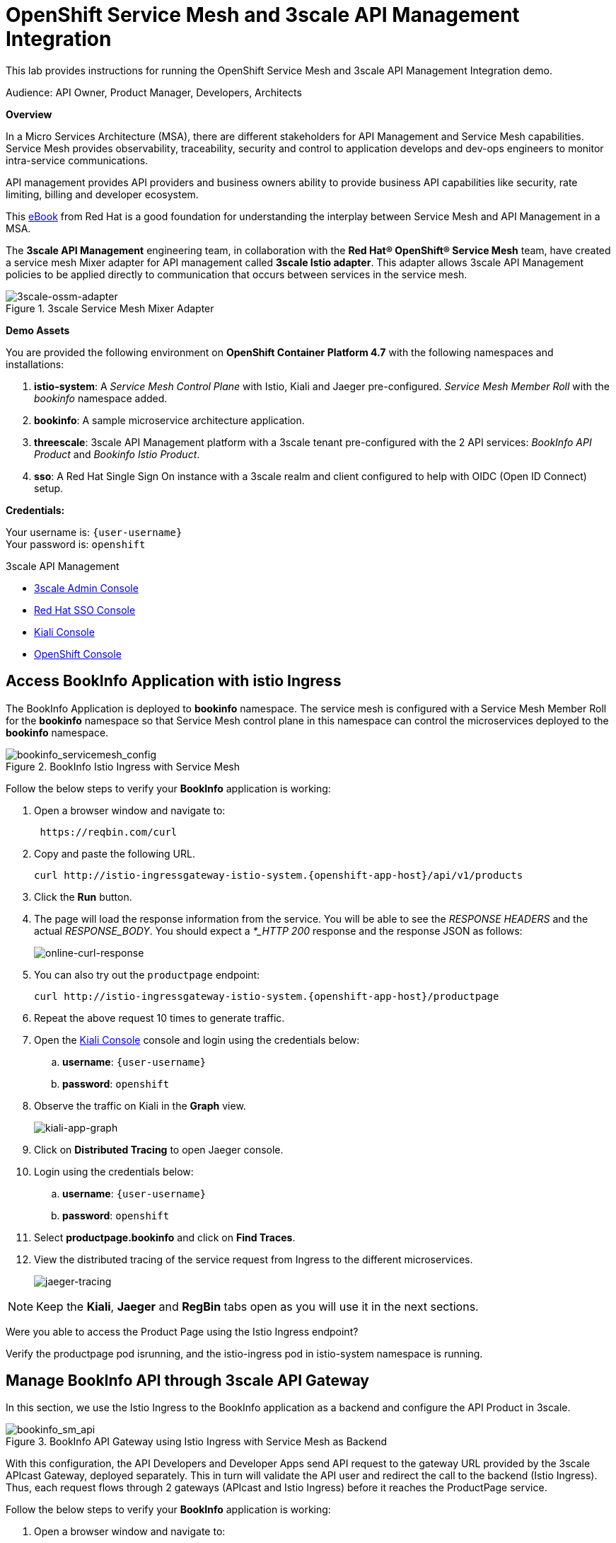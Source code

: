 :walkthrough: Run 3scale API Management and Service Mesh Demo
:user-password: openshift
:3scale-admin: https://3scale-admin.{openshift-app-host}
:ossm-kiali: https://kiali-istio-system.{openshift-app-host}
:ossm-jaeger: https://jaeger-istio-system.{openshift-app-host}
:istio-ingress: http://istio-ingressgateway-istio-system.{openshift-app-host}
:bookinfo-api: https://bookinfo-api-product-3scale-apicast-staging.{openshift-app-host}
:openshift-url: {openshift-host}/console
:sso-url: https://secure-rhsso-sso.{openshift-app-host}/auth/admin/threescale-realm/console

[id='api-mesh']
= OpenShift Service Mesh and 3scale API Management Integration

This lab provides instructions for running the OpenShift Service Mesh and 3scale API Management Integration demo.

Audience: API Owner, Product Manager, Developers, Architects

*Overview*



In a Micro Services Architecture (MSA), there are different stakeholders for API Management and Service Mesh capabilities. Service Mesh provides observability, traceability, security and control to application develops and dev-ops engineers to monitor intra-service communications.

API management provides API providers and business owners ability to provide business API capabilities like security, rate limiting, billing and developer ecosystem.

This link:https://www.redhat.com/rhdc/managed-files/cl-service-mesh-and-api-management-e-book-f28474-202104-en.pdf[eBook, window="_blank"] from Red Hat is a good foundation for understanding the interplay between Service Mesh and API Management in a MSA.

The *3scale API Management* engineering team, in collaboration with the *Red Hat® OpenShift® Service Mesh* team, have created a service mesh Mixer adapter for API management called *3scale Istio adapter*. This adapter allows 3scale API Management policies to be applied directly to communication that occurs between services in the service mesh.

.3scale Service Mesh Mixer Adapter
image::images/3scale-ossm-adapter.png[3scale-ossm-adapter, role="integr8ly-img-responsive"]

*Demo Assets*

You are provided the following environment on *OpenShift Container Platform 4.7* with the following namespaces and installations:

. *istio-system*: A _Service Mesh Control Plane_ with Istio, Kiali and Jaeger pre-configured. _Service Mesh Member Roll_ with the _bookinfo_ namespace added.
. *bookinfo*: A sample microservice architecture application.
. *threescale*: 3scale API Management platform with a 3scale tenant pre-configured with the 2 API services: _BookInfo API Product_ and _Bookinfo Istio Product_.
. *sso*: A Red Hat Single Sign On instance with a 3scale realm and client configured to help with OIDC (Open ID Connect) setup.

*Credentials:*

Your username is: `{user-username}` +
Your password is: `{user-password}`

[type=walkthroughResource]
.3scale API Management
****
* link:{3scale-admin}[3scale Admin Console, window="_blank"]
* link:{sso-url}[Red Hat SSO Console, window="_blank"]
* link:{ossm-kiali}[Kiali Console, window="_blank"]
* link:{openshift-url}[OpenShift Console, window="_blank"]

****

[time=2]
[id="test-bookinfo-microservices-app"]
== Access BookInfo Application with istio Ingress

The BookInfo Application is deployed to *bookinfo* namespace. The service mesh is configured with a Service Mesh Member Roll for the *bookinfo* namespace so that Service Mesh control plane in this namespace can control the microservices deployed to the *bookinfo* namespace.

.BookInfo Istio Ingress with Service Mesh
image::images/bookinfo_servicemesh_config.png[bookinfo_servicemesh_config, role="integr8ly-img-responsive"]


Follow the below steps to verify your *BookInfo* application is working:


. Open a browser window and navigate to:
+
[source,bash,subs="attributes+"]
----
 https://reqbin.com/curl
----

. Copy and paste the following URL. 
+
[source,bash,subs="attributes+"]
----
curl {istio-ingress}/api/v1/products
----

. Click the *Run* button.

. The page will load the response information from the service. You will be able to see the _RESPONSE HEADERS_ and the actual _RESPONSE_BODY_. You should expect a _*_HTTP 200_ response and the response JSON as follows:
+
image::images/online-curl-response.png[online-curl-response, role="integr8ly-img-responsive"]

. You can also try out the `productpage` endpoint:
+
[source,bash,subs="attributes+"]
----
curl {istio-ingress}/productpage
----

. Repeat the above request 10 times to generate traffic.

. Open the link:{ossm-kiali}[Kiali Console, window="_blank"] console and login using the credentials below:
.. *username*: `{user-username}`
.. *password*: `{user-password}`

. Observe the traffic on Kiali in the *Graph* view.
+
image::images/kiali-app-graph.png[kiali-app-graph, role="integr8ly-img-responsive"]

. Click on *Distributed Tracing* to open Jaeger console.
. Login using the credentials below:
.. *username*: `{user-username}`
.. *password*: `{user-password}`

. Select *productpage.bookinfo* and click on *Find Traces*.

. View the distributed tracing of the service request from Ingress to the different microservices.
+
image::images/jaeger-tracing.png[jaeger-tracing, role="integr8ly-img-responsive"]

NOTE: Keep the *Kiali*, *Jaeger* and *RegBin* tabs open as you will use it in the next sections.

[type=verification]
Were you able to access the Product Page using the Istio Ingress endpoint?

[type=verificationFail]
Verify the productpage pod isrunning, and the istio-ingress pod in istio-system namespace is running.

[time=2]
[id="manage-bookinfo-api-using-3scale"]
== Manage BookInfo API through 3scale API Gateway

In this section, we use the Istio Ingress to the BookInfo application as a backend and configure the API Product in 3scale.

.BookInfo API Gateway using Istio Ingress with Service Mesh as Backend
image::images/bookinfo_sm_api.png[bookinfo_sm_api, role="integr8ly-img-responsive"]

With this configuration, the API Developers and Developer Apps send API request to the gateway URL provided by the 3scale APIcast Gateway, deployed separately. This in turn will validate the API user and redirect the call to the backend (Istio Ingress). Thus, each request flows through 2 gateways (APIcast and Istio Ingress) before it reaches the ProductPage service.


Follow the below steps to verify your *BookInfo* application is working:


. Open a browser window and navigate to:
+
[source,bash,subs="attributes+"]
----
 https://reqbin.com/curl
----

. Copy and paste the following URL. 
+
[source,bash,subs="attributes+"]
----
curl {bookinfo-api}/api/v1/products
----

. Click the *Run* button.

. Notice that the request is not authorized due to missing parameters. As the API is protected through 3scale API Gateway, a user key needs to be passed to authnticate the request.

. Try the request again with the following URL. 
+
[source,bash,subs="attributes+"]
----
curl {bookinfo-api}/api/v1/products?user_key=3scaleapisecret
----

. The page will load the response information from the service. You will be able to see the _RESPONSE HEADERS_ and the actual _RESPONSE_BODY_. You should expect a *_HTTP 200_* response and the response JSON as follows:
+
image::images/online-curl-response.png[online-curl-response, role="integr8ly-img-responsive"]

. You can also try out the `productpage` endpoint:
+
[source,bash,subs="attributes+"]
----
curl {bookinfo-api}/productpage?user_key=3scaleapisecret
----

. Repeat the above request 10 times to generate traffic.

. Open the link:{3scale-admin}[3scale Admin Console, window="_blank"] and login using the credentials below:
.. *username*: `{user-username}`
.. *password*: `{user-password}`

. Select the *BookInfo Product (API Gateway)* product.

. Click on *Analytics* and select *Traffic*.
. Notice the traffic recorded in 3scale as the API is now being accessed through the 3scale API Gateway:
+
image::images/3scale-bookinfo-api-traffic.png[3scale-bookinfo-api-traffic, role="integr8ly-img-responsive"]

. Click on the *Integration* and select *Configuration* to check out the API configuration:
+
image::images/3scale-bookinfo-api-config.png[3scale-bookinfo-api-config, role="integr8ly-img-responsive"]


. Also check *Kiali* and *Jaeger* consoles and confirm the traffic is coming to the microservices through the API Gateway.

[type=verification]
Were you able to access the Product API using the API Gateway endpoint?

[type=verificationFail]
Verify that the productpage pod is running, and the APIcast pod in threescale namespace is running.

[time=5]
[id="manage-bookinfo-istio-using-3scale"]
== Manage BookInfo API through 3scale Istio Adapter

In this section, we use the Istio Ingress to the BookInfo application directly as an API Product in 3scale, using the 3scale Istio adapter.

.BookInfo API  using Istio Ingress with Service Mesh and 3scale Istio Adapter
image::images/bookinfo_sm_api_adapter.png[bookinfo_sm_api, role="integr8ly-img-responsive"]


With this configuration, the API Developers and Developer Apps send API request to the Istio Ingress. The request is validated by Service Mesh using Istio Mixer configuration, and the 3scale validation is possible through the 3scale Istio Mixer Adapter. Thus, each request flows through to the Istio Ingress directly, avoiding having a separate APIcast gateway.


Follow the below steps to configure your *ProductPage* deployment in *BookInfo* for using 3scale adapter:

. Open the link:{openshift-url}[OpenShift Admin Console, window="_blank"] and login using the credentials below:
.. *username*: `{user-username}`
.. *password*: `{user-password}`

. Click on the *Terminal* icon to open the web terminal:
+
image::images/ocp-terminal-link.png[ocp-terminal-link, role="integr8ly-img-responsive"]

. Select the project *user1-serviceme-xxxx* and click on *Start*.

. The terminal should open in the console window within 1 minute.
+
image::images/ocp-terminal-console.png[ocp-terminal-console, role="integr8ly-img-responsive"]

. In the terminal, enter the following command:
+
[source,bash,subs="attributes+"]
----
BOOKINFO_NS=bookinfo
SERVICE_ID=4
HANDLER_NAME=threescale
patch="$(oc get deployment -n "${BOOKINFO_NS}" productpage-v1 --template='{"spec":{"template":{"metadata":{"labels":{ {{ range $k,$v := .spec.template.metadata.labels }}"{{ $k }}":"{{ $v }}",{{ end }}"service-mesh.3scale.net/service-id":"'"${SERVICE_ID}"'","service-mesh.3scale.net/credentials":"'"${HANDLER_NAME}"'"}}}}}' )"
----

. View the patch and expect the following output:
+
[source,bash,subs="attributes+"]
----
echo $patch
----

.Sample Output
----
{"spec":{"template":{"metadata":{"labels":{ "app":"productpage","version":"v1","service-mesh.3scale.net/service-id":"4","service-mesh.3scale.net/credentials":"threescale"}}}}}
----

. Apply the patch to the deployment:
+
[source,bash,subs="attributes+"]
----
oc patch -n "${BOOKINFO_NS}"  deployment productpage-v1 --patch ''"${patch}"''
----

. Wait until a new deployment of *productpage-v1* is rolled out.
+
[source,bash,subs="attributes+"]
----
oc pods -w -n "${BOOKINFO_NS}"  
----

. When the pods for *productpage-v1* are restarted, press *Ctrl+C* to exit watching the pods.

. Check the description of the *productpage* deployment to ensure the labels for service-mesh 3scale are added.
+
[source,bash,subs="attributes+"]
----
oc describe deployment productpage -n "${BOOKINFO_NS}"  
----

.Sample Output
----
...
Pod Template:
  Labels:           app=productpage
                    service-mesh.3scale.net/credentials=threescale
                    service-mesh.3scale.net/service-id=4
                    version=v1
  Annotations:      sidecar.istio.io/inject: true
  ...
----

[type=verification]
Were you able to access the Terminal and apply the changes to the deployment?

[type=verificationFail]
Terminal is a Tech Preview application, so if this doesnt work, open a terminal in your laptop/computer, login to OpenShift and apply the above changes.

Now test the 3scale Istio Ingress Integration.

. Open a browser window and navigate to:
+
[source,bash,subs="attributes+"]
----
 https://reqbin.com/curl
----

. Copy and paste the following URL. 
+
[source,bash,subs="attributes+"]
----
curl {istio-ingress}/api/v1/products
----

. Notice that the request fails with a *HTTP 403 - Forbidden* error and the following message:
+
[source,bash,subs="attributes+"]
----
PERMISSION_DENIED:threescale.handler.istio-system:no auth credentials provided or provided in invalid location
----

. Now try the request with the API Key for the *BookInfo Product (Istio)* application:
+
[source,bash,subs="attributes+"]
----
curl {istio-ingress}/api/v1/products?user_key=3scaleistiosecret
----

. The message should now succeed with a *HTTP 200 - OK* and a proper response.

. You can also try out the `productpage` endpoint:
+
[source,bash,subs="attributes+"]
----
curl {istio-ingress}/productpage?user_key=3scaleistiosecret
----

. Repeat the above request 10 times to generate traffic.

. Open the link:{3scale-admin}[3scale Admin Console, window="_blank"] and login using the credentials below:
.. *username*: `{user-username}`
.. *password*: `{user-password}`

. Select the *BookInfo Product (Istio Adapter)* product.

. Click on *Analytics* and select *Traffic*.
+
image::images/3scale-istio-product-traffic.png[3scale-istio-product-traffic, role="integr8ly-img-responsive"]

. Also check *Kiali* and *Jaeger* consoles and confirm the traffic is coming to the microservices through the API Gateway.
. In *Jaeger*, observe that the *threescale adapter* is used for enforcing 3scale security and rate limits in the Istio Ingress.
+
image::images/jaeger-istio-3scale-mixer.png[jaeger-istio-3scale-mixer, role="integr8ly-img-responsive"]


_Congratulations!_ You have completed the demo for Integration of Service Mesh and Istio. 

[type=verification]
Were you able to access the Product API using the Istio endpoint?

[type=verificationFail]
Verify that the productpage pod is running, and istio 3scale Mixer is running, and the patching of the productpage-v1 deployed worked without errors.


[time=10]
[id="ratelimits-oidc"]
== Rate Limiting and OIDC with Istio Adapter

Now that you have the 3scale Istio Integration in place, you can try out the following additional options:

. Set a rate limit to the *BookInfo Istio Basic Plan* to 2 hits/min and try to check if rate limiting is applied correctly.

. There is an SSO installed in this cluster. You can follow the below steps to secure the Istio Ingress with OIDC:
.. Login to link:{sso-url}[Single Sign On Console, window="_blank"] with following credentials:
... *username*: `{user-username}`
... *password*: `{user-password}`

.. Click on *Clients* and select *3scale-admin*.
.. Note the *Credentials* secret. For this lab, this is set to `clientsecret`.

.. Open the link:{3scale-admin}[3scale Admin console, window="_blank"]  and login.
.. Select the *BookInfo Product (Istio Adapter)* and click on *Integration* and *Settings*.
.. Change the Deployment to *Istio*.
.. Change the Security to OIDC.
.. Enter the *OpenID Connect Issuer* below:
+
[source,bash,subs="attributes+"]
----
https://3scale-admin:clientsecret@secure-rhsso-sso.{openshift-app-host}/auth/realms/threescale-realm
----

.. Select the following OIDC Authorization Flows:
... _Authorization Code Flow_
... _Direct Access Grant Flow_
+
NOTE: *Direct Access Grant Flow* enables us to login and pass the OIDC Token to 3scale without having to use PostMan or Browser to follow a redirect to SSO login with *Authorization Code Flow*.

.. Scroll down, click on *Update Product*.
.. Select *Configuration* and click on *Update Configuration*.

.. Click on *Applications* and *Listing*.
.. Select *BookInfo Istio Basic App*.
.. Notice the API Credentials changed to client id/secret. Click on *Add Random Key* to create a client secret.
+
NOTE: You may need to refresh the page couple of times to check the client id/secret and generated correctly.

.. Add the redirect URL below to enable testing with Postman:
+
[source,bash,subs="attributes+"]
----
https://www.getpostman.com/oauth2/callback
----

.. Confirm that the new client id generated in 3scale is available in SSO console.

[type=verification]
Were you able to see the new client appear in the SSO clients list?

[type=verificationFail]
Verify that the SSO configuration for Service Account Roles are set up correctly, and try refreshing client secret in 3scale to trigger re-sync with SSO.

Now configure the 3scale Istio Instance to use authentication parameters with OIDC.

. Navigate to the OpenShift console tab.
. The *Terminal* should be open from the previous lab. If not, restart the terminal by clicking on the Terminal link.
. In the terminal, enter the following:
+
[source,bash,subs="attributes+"]
----
oc edit instance threescale -n istio-system -o yaml
----

. Notice that the instance object is opened in edit mode in a *vim* editor.

. The current configuration should be as follows:
+
[source,bash,subs="attributes+"]
----
...
    subject:
      properties:
        app_id: request.query_params["app_id"] | request.headers["app-id"] | ""

""      app_key: request.query_params["app_key"] | request.headers["app-key"] |  
        client_id: request.auth.claims["azp"] | ""

"     user: request.query_params["user_key"] | request.headers["x-user-key"] | ""
...

----

. Replace the section beginning with *subject* with the following:
+
[source,bash,subs="attributes+"]
----
    subject:
      app_key: 'request.query_params["app_key"] | request.headers["app-key"] | ""'
      client_id: 'request.auth.claims["azp"] | ""'
      properties:
        user: 'request.query_params["user_key"] | request.headers["x-user-key"] | ""'
----

. Save the changes by typing *Escape* and then *:wq*. If there are no typos or YAML errors, you should exit the editor. Otherwise, fix the YAML errors and try again.

. If you have *PostMan* installed, you can use this to test the _Authorization Code Flow_. 
.. Set up a new `GET` request in *PostMan* for `productpage` endpoint:
+
[source,bash,subs="attributes+"]
----
{istio-ingress}/productpage
----

.. Now configure PostMan for Authorization configured as OIDC:
... *Grant Type:* `Authorization Code`
... *Auth URL:* `https://keycloak-sso.{openshift-app-host}/auth/realms/threescale-realm/protocol/openid-connect/auth`
... *Callback URL:* `https://www.getpostman.com/oauth2/callback`
... *Access Token URL:* `https://keycloak-sso.{openshift-app-host}/auth/realms/threescale-realm/protocol/openid-connect/token`
... *Client ID:* _From 3scale BookInfo Istio Basic App_
... *Client Secret:* _From 3scale BookInfo Istio Basic App_
... *Client Authentication:* _Send as basic header_

.. Click on *Gen New Access Token*. You will be redirected to the SSO Login console.
... *username*: `{user-username}`
... *password*: `{user-password}`

. The request should be successful and you should get a *HTTP 200 (OK)* response.

[type=verification]
Were you able to access the Product API using the Istio endpoint and Open ID Connect?

[type=verificationFail]
Verify that the SSO configuration for Service Account Roles are set up correctly, and the client id for the app in 3scale is being synchorized in SSO.


[time=1]
[id="step-beyond"]
== Extend the Example with other Microservices

You can use this framework to expand and connect with any microservices application running on OpenShift, and managed using Service Mesh. Get started with your own spring-boot or node-js application, add the link:https://access.redhat.com/documentation/en-us/openshift_container_platform/4.7/html/service_mesh/service-mesh-1-x#deploying-applications-ossm-v1x[service mesh configuration, window="_blank"] and then configure 3scale API management using link:https://access.redhat.com/documentation/en-us/openshift_container_platform/4.7/html/service_mesh/service-mesh-1-x#threescale-adapter-v1x[istio adapter, window="_blank"].

[time=1]
[id="summary"]
== Summary

This demo showcased a simple Integration of OpenShift Service Mesh and 3scale API Management. Check out the Notes and References to understand how to set up the example manaully, and extend the example with Mutual TLS, Open ID Connect (OIDC) and rate-limiting using application plans.


[time=5]
[id="further-reading"]
== Notes and Further Reading


* OpenShift Service Mesh
 ** https://access.redhat.com/documentation/en-us/openshift_container_platform/4.7/html/service_mesh/index[OpenShift Service Mesh]
 ** https://access.redhat.com/documentation/en-us/openshift_container_platform/4.7/html/service_mesh/service-mesh-2-x#ossm-architecture_ossm-architecture[Service Mesh Architecture]
 ** https://access.redhat.com/documentation/en-us/openshift_container_platform/4.7/html/service_mesh/service-mesh-2-x#understanding-kiali[Understanding Kiali]
* BookInfo Istio Example
  ** https://istio.io/latest/docs/examples/bookinfo/[BookInfo Application]
  ** https://access.redhat.com/documentation/en-us/openshift_container_platform/4.7/html/service_mesh/service-mesh-2-x#ossm-tutorial-bookinfo-overview_deploying-applications-ossm[BookInfo on Service Mesh]
* 3scale API Management
  ** https://access.redhat.com/documentation/en-us/openshift_container_platform/4.7/html/service_mesh/service-mesh-2-x#threescale-adapter[3scale Istio Adapter]
  ** https://access.redhat.com/documentation/en-us/red_hat_3scale_api_management/2.10/html/administering_the_api_gateway/index[3scale API Gateway]